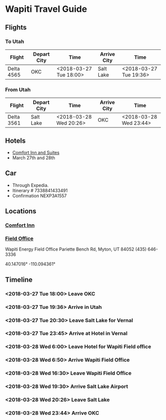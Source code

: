 * Wapiti Travel Guide

[[./img/timeline-wapiti-march-2018.png]]

** Flights

*** To Utah
| Flight     | Depart City | Time                   | Arrive City | Time                   |
|------------+-------------+------------------------+-------------+------------------------|
| Delta 4565 | OKC         | <2018-03-27 Tue 18:00> | Salt Lake   | <2018-03-27 Tue 19:36> |

*** From Utah
| Flight     | Depart City | Time                   | Arrive City | Time                   |
|------------+-------------+------------------------+-------------+------------------------|
| Delta 3561 | Salt Lake   | <2018-03-28 Wed 20:26> | OKC         | <2018-03-28 Wed 23:44> |

** Hotels
+ [[https://www.google.com/maps/place/2500+W+1500+S,+Vernal,+UT+84078/@40.432623,-109.5772137,17z/data=!3m1!4b1!4m5!3m4!1s0x874f89d14c20c481:0xe87a5c6cfcc8a478!8m2!3d40.432623!4d-109.575025][Comfort Inn and Suites]]
+ March 27th and 28th 
** Car
+ Through Expedia.
+ Itinerary # 7338841433491
+ Confirmation NEXP3A1557 

** Locations 
*** [[https://goo.gl/maps/NXxfuhndNcH2][Comfort Inn]]
*** [[https://goo.gl/maps/GMHxC37CJFx][Field Office]]
Wapiti Energy Field Office
Pariette Bench Rd, Myton, UT 84052
(435) 646-3336

40.147016°   -110.094361° 

** Timeline
*** <2018-03-27 Tue 18:00> Leave OKC

*** <2018-03-27 Tue 19:36> Arrive in Utah

*** <2018-03-27 Tue 20:30> Leave Salt Lake for Vernal

*** <2018-03-27 Tue 23:45> Arrive at Hotel in Vernal

*** <2018-03-28 Wed 6:00> Leave Hotel for Wapiti Field office 

*** <2018-03-28 Wed 6:50> Arrive Wapiti Field Office

*** <2018-03-28 Wed 16:30> Leave Wapiti Field Office
    
*** <2018-03-28 Wed 19:30> Arrive Salt Lake Airport

*** <2018-03-28 Wed 20:26> Leave Salt Lake
    
*** <2018-03-28 Wed 23:44> Arrive OKC
